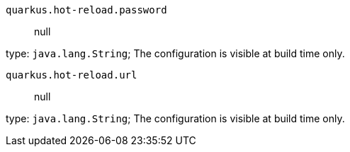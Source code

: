 
`quarkus.hot-reload.password`:: null

type: `java.lang.String`; The configuration is visible at build time only. 


`quarkus.hot-reload.url`:: null

type: `java.lang.String`; The configuration is visible at build time only. 


